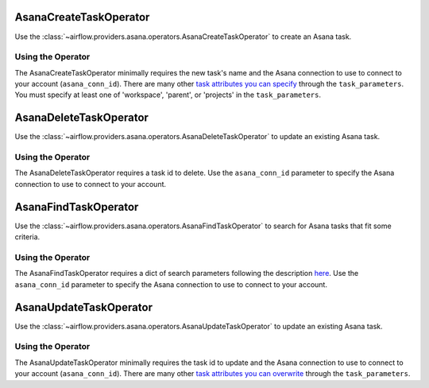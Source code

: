  .. Licensed to the Apache Software Foundation (ASF) under one
    or more contributor license agreements.  See the NOTICE file
    distributed with this work for additional information
    regarding copyright ownership.  The ASF licenses this file
    to you under the Apache License, Version 2.0 (the
    "License"); you may not use this file except in compliance
    with the License.  You may obtain a copy of the License at

 ..   http://www.apache.org/licenses/LICENSE-2.0

 .. Unless required by applicable law or agreed to in writing,
    software distributed under the License is distributed on an
    "AS IS" BASIS, WITHOUT WARRANTIES OR CONDITIONS OF ANY
    KIND, either express or implied.  See the License for the
    specific language governing permissions and limitations
    under the License.



.. _howto/operator:AsanaCreateTaskOperator:

AsanaCreateTaskOperator
=======================

Use the :class:`~airflow.providers.asana.operators.AsanaCreateTaskOperator` to
create an Asana task.


Using the Operator
^^^^^^^^^^^^^^^^^^

The AsanaCreateTaskOperator minimally requires the new task's name and
the Asana connection to use to connect to your account (``asana_conn_id``). There are many other
`task attributes you can specify <https://developers.asana.com/docs/create-a-task>`_
through the ``task_parameters``. You must specify at least one of 'workspace',
'parent', or 'projects' in the ``task_parameters``.


.. _howto/operator:AsanaDeleteTaskOperator:

AsanaDeleteTaskOperator
=======================

Use the :class:`~airflow.providers.asana.operators.AsanaDeleteTaskOperator` to
update an existing Asana task.


Using the Operator
^^^^^^^^^^^^^^^^^^

The AsanaDeleteTaskOperator requires a task id to delete. Use the ``asana_conn_id``
parameter to specify the Asana connection to use to connect to your account.


.. _howto/operator:AsanaFindTaskOperator:

AsanaFindTaskOperator
=======================

Use the :class:`~airflow.providers.asana.operators.AsanaFindTaskOperator` to
search for Asana tasks that fit some criteria.


Using the Operator
^^^^^^^^^^^^^^^^^^

The AsanaFindTaskOperator requires a dict of search parameters following the description
`here <https://github.com/Asana/python-asana/blob/ec5f178606251e2776a72a82f660cc1521516988/asana/resources/tasks.py#L176>`_.
Use the ``asana_conn_id`` parameter to specify the Asana connection to use to connect
to your account.

.. _howto/operator:AsanaUpdateTaskOperator:

AsanaUpdateTaskOperator
=======================

Use the :class:`~airflow.providers.asana.operators.AsanaUpdateTaskOperator` to
update an existing Asana task.


Using the Operator
^^^^^^^^^^^^^^^^^^

The AsanaUpdateTaskOperator minimally requires the task id to update and
the Asana connection to use to connect to your account (``asana_conn_id``). There are many other
`task attributes you can overwrite <https://developers.asana.com/docs/update-a-task>`_
through the ``task_parameters``.
